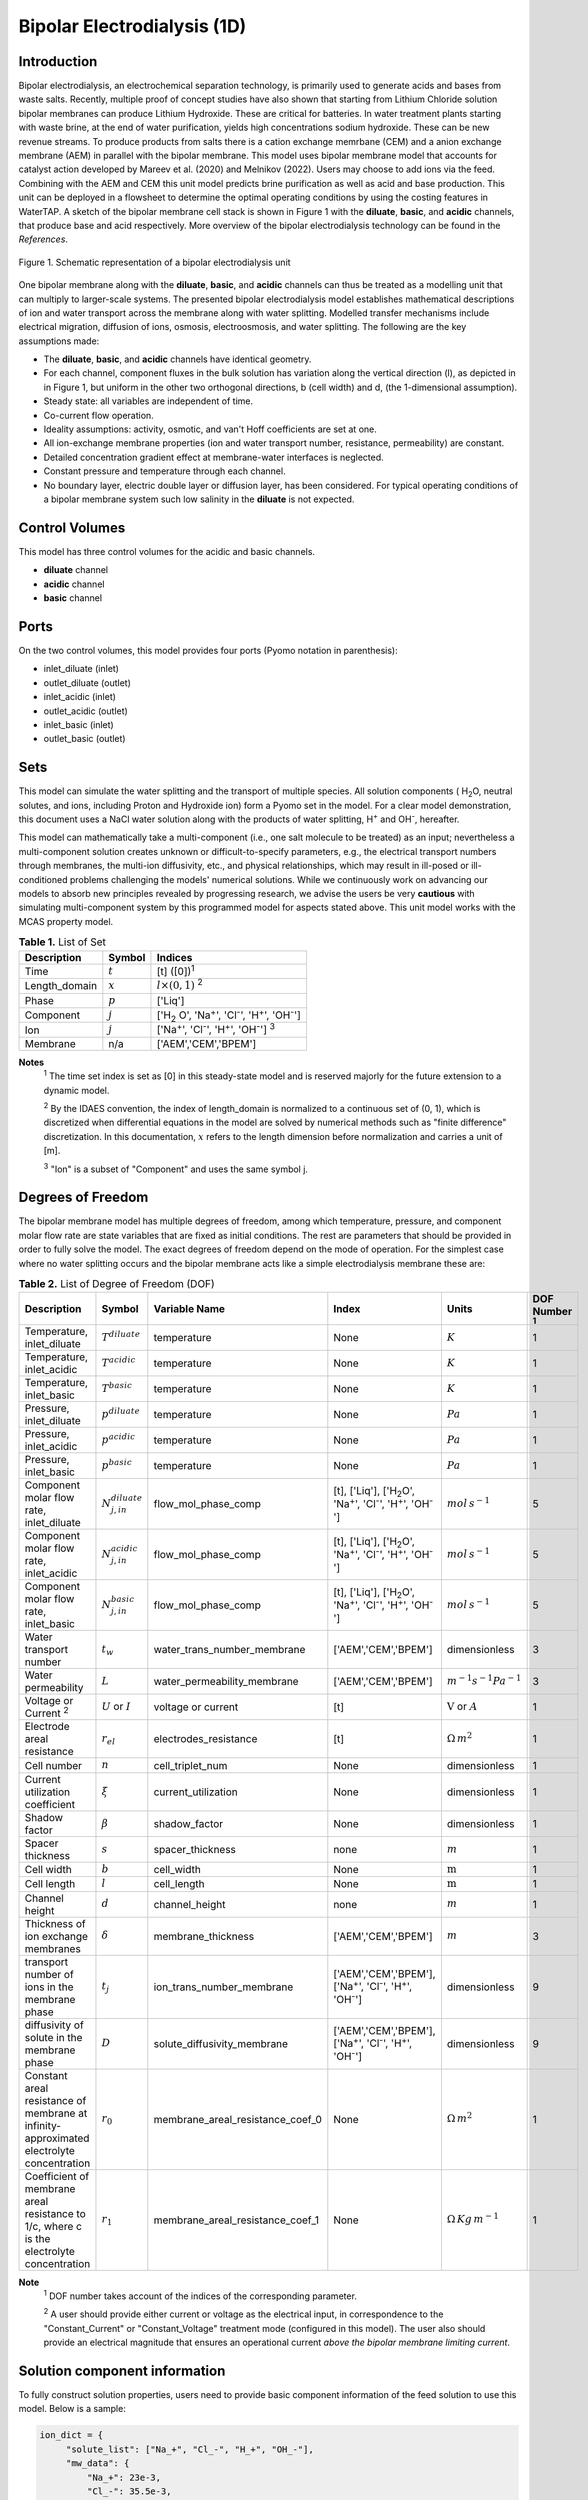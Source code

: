 Bipolar Electrodialysis (1D)
============================

Introduction
------------

Bipolar electrodialysis, an electrochemical separation technology, is primarily used to generate acids and bases
from waste salts. Recently, multiple proof of concept studies have also shown that starting from Lithium Chloride solution bipolar membranes can produce Lithium Hydroxide.
These are critical for batteries. In water treatment plants starting with waste brine, at the end of water purification, yields high concentrations sodium hydroxide.
These can be new revenue streams. To produce products from salts there is a cation exchange memrbane (CEM) and a anion exchange membrane (AEM) in parallel with the bipolar membrane.
This model uses bipolar membrane model that accounts for catalyst action developed by Mareev et al. (2020) and Melnikov (2022). Users may choose to add ions via the feed. Combining with the AEM and CEM this unit model predicts brine purification as well as acid and base production. This unit can be deployed in a flowsheet to determine the optimal operating conditions by using the costing features in WaterTAP. A sketch of the bipolar membrane cell stack is shown in Figure 1 with the **diluate**, **basic**, and **acidic** channels, that produce base and acid respectively. More overview of the bipolar electrodialysis technology can be found in the *References*.

.. figure:: ../../_static/unit_models/BPEDdiagram.png
    :width: 600
    :align: center

    Figure 1. Schematic representation of a bipolar electrodialysis unit


One bipolar membrane along with the **diluate**, **basic**, and **acidic** channels can thus be treated as a modelling unit that can
multiply to larger-scale systems. The presented bipolar electrodialysis model establishes mathematical descriptions of
ion and water transport across the membrane along with water splitting. Modelled transfer mechanisms include
electrical migration, diffusion of ions, osmosis, electroosmosis, and water splitting. The following are the key
assumptions made:

* The **diluate**, **basic**, and **acidic** channels have identical geometry.
* For each channel, component fluxes in the bulk solution has variation along the vertical direction (l), as depicted in in Figure 1, but uniform in the other two orthogonal directions, b (cell width) and d, (the 1-dimensional assumption).
* Steady state: all variables are independent of time.
* Co-current flow operation. 
* Ideality assumptions: activity, osmotic, and van't Hoff coefficients are set at one.
* All ion-exchange membrane properties (ion and water transport number, resistance, permeability) are constant.
* Detailed concentration gradient effect at membrane-water interfaces is neglected. 
* Constant pressure and temperature through each channel.
* No boundary layer, electric double layer or diffusion layer, has been considered. For typical operating conditions of a bipolar membrane system such low salinity in the **diluate** is not expected.

Control Volumes
---------------

This model has three control volumes for the acidic and basic channels.

* **diluate** channel
* **acidic** channel
* **basic** channel

Ports
-----

On the two control volumes, this model provides four ports (Pyomo notation in parenthesis):

* inlet_diluate (inlet)
* outlet_diluate (outlet)
* inlet_acidic (inlet)
* outlet_acidic (outlet)
* inlet_basic (inlet)
* outlet_basic (outlet)

Sets
----
This model can simulate the water splitting and the transport of multiple species. All solution components
( H\ :sub:`2`\ O, neutral solutes, and ions, including Proton and Hydroxide ion) form a Pyomo set in the model.
For a clear model demonstration, this document uses a NaCl water solution along with the products of water splitting, H\ :sup:`+` and OH\ :sup:`-`, hereafter.

This model can mathematically take a multi-component (i.e., one salt molecule to be treated) as an input; nevertheless
a multi-component solution creates unknown or difficult-to-specify parameters, e.g., the electrical transport numbers through membranes,
the multi-ion diffusivity, etc., and physical relationships, which may result in ill-posed or ill-conditioned problems challenging the models'
numerical solutions.  While we continuously work on advancing our models to absorb new principles revealed by progressing
research, we advise the users be very **cautious** with simulating multi-component system by this programmed model for aspects stated above.
This unit model works with the MCAS property model.

.. csv-table:: **Table 1.** List of Set
   :header: "Description", "Symbol", "Indices"


   "Time", ":math:`t`", "[t] ([0])\ :sup:`1`"
   "Length_domain", ":math:`x`", ":math:`l \times(0, 1)` \ :sup:`2`"
   "Phase", ":math:`p`", "['Liq']"
   "Component", ":math:`j`", "['H\ :sub:`2` \O', 'Na\ :sup:`+`', 'Cl\ :sup:`-`', 'H\ :sup:`+`', 'OH\ :sup:`-`']"
   "Ion", ":math:`j`", "['Na\ :sup:`+`', 'Cl\ :sup:`-`', 'H\ :sup:`+`', 'OH\ :sup:`-`'] \  :sup:`3`"
   "Membrane", "n/a", "['AEM','CEM','BPEM']"

**Notes**
 :sup:`1` The time set index is set as [0] in this steady-state model and is reserved majorly for the future extension
 to a dynamic model.

 :sup:`2` By the IDAES convention, the index of length_domain is normalized to a continuous set of (0, 1), which is discretized
 when differential equations in the model are solved by numerical methods such as "finite difference" discretization. In this
 documentation, :math:`x` refers to the length dimension before normalization and carries a unit of [m].

 :sup:`3` "Ion" is a subset of "Component" and uses the same symbol j.


Degrees of Freedom
------------------
The bipolar membrane model has multiple degrees of freedom, among which temperature, pressure, and component molar flow
rate are state variables that are fixed as initial conditions. The rest are parameters that should be provided in order
to fully solve the model. The exact degrees of freedom depend on the mode of operation. For the simplest case where no water
splitting occurs and the bipolar membrane acts like a simple electrodialysis membrane these are:

.. csv-table:: **Table 2.** List of Degree of Freedom (DOF)
   :header: "Description", "Symbol", "Variable Name", "Index", "Units", "DOF Number \ :sup:`1`"

   "Temperature, inlet_diluate", ":math:`T^{diluate}`", "temperature", "None", ":math:`K`", 1
   "Temperature, inlet_acidic", ":math:`T^{acidic}`", "temperature", "None", ":math:`K`", 1
   "Temperature, inlet_basic", ":math:`T^{basic}`", "temperature", "None", ":math:`K`", 1
   "Pressure, inlet_diluate",":math:`p^{diluate}`", "temperature", "None", ":math:`Pa`", 1
   "Pressure, inlet_acidic",":math:`p^{acidic}`", "temperature", "None", ":math:`Pa`", 1
   "Pressure, inlet_basic",":math:`p^{basic}`", "temperature", "None", ":math:`Pa`", 1
   "Component molar flow rate, inlet_diluate", ":math:`N_{j,in}^{diluate}`", "flow_mol_phase_comp", "[t], ['Liq'], ['H\ :sub:`2`\O', 'Na\ :sup:`+`', '\Cl\ :sup:`-`', 'H\ :sup:`+`', 'OH\ :sup:`-`']", ":math:`mol \, s^{-1}`", 5
   "Component molar flow rate, inlet_acidic", ":math:`N_{j,in}^{acidic}`", "flow_mol_phase_comp", "[t], ['Liq'], ['H\ :sub:`2`\O', 'Na\ :sup:`+`', '\Cl\ :sup:`-`', 'H\ :sup:`+`', 'OH\ :sup:`-`']", ":math:`mol \, s^{-1}`", 5
   "Component molar flow rate, inlet_basic", ":math:`N_{j, in}^{basic}`", "flow_mol_phase_comp", "[t], ['Liq'], ['H\ :sub:`2`\O', 'Na\ :sup:`+`', '\Cl\ :sup:`-`', 'H\ :sup:`+`', 'OH\ :sup:`-`']", ":math:`mol \, s^{-1}`", 5
   "Water transport number", ":math:`t_w`", "water_trans_number_membrane", "['AEM','CEM','BPEM']", "dimensionless", 3
   "Water permeability", ":math:`L`", "water_permeability_membrane", "['AEM','CEM','BPEM']", ":math:`m^{-1}s^{-1}Pa^{-1}`", 3
   "Voltage or Current \ :sup:`2`", ":math:`U` or :math:`I`", "voltage or current", "[t]", ":math:`\text{V}` or :math:`A`", 1
   "Electrode areal resistance", ":math:`r_{el}`", "electrodes_resistance", "[t]", ":math:`\Omega \,m^2`", 1
   "Cell number", ":math:`n`", "cell_triplet_num", "None", "dimensionless", 1
   "Current utilization coefficient", ":math:`\xi`", "current_utilization", "None", "dimensionless", 1
   "Shadow factor", ":math:`\beta`", "shadow_factor", "None", "dimensionless", 1
   "Spacer thickness", ":math:`s`", "spacer_thickness", "none", ":math:`m` ", 1
   "Cell width", ":math:`b`", "cell_width", "None", ":math:`\text{m}`", 1
   "Cell length", ":math:`l`", "cell_length", "None", ":math:`\text{m}`", 1
   "Channel height", ":math:`d`", "channel_height", "none", ":math:`m` ", 1
   "Thickness of ion exchange membranes", ":math:`\delta`", "membrane_thickness", "['AEM','CEM','BPEM']", ":math:`m`", 3
   "transport number of ions in the membrane phase", ":math:`t_j`", "ion_trans_number_membrane", "['AEM','CEM','BPEM'], ['Na\ :sup:`+`', '\Cl\ :sup:`-`', 'H\ :sup:`+`', 'OH\ :sup:`-`']", "dimensionless", 9
   "diffusivity of solute in the membrane phase", ":math:`D`", "solute_diffusivity_membrane", "['AEM','CEM','BPEM'], ['Na\ :sup:`+`', '\Cl\ :sup:`-`', 'H\ :sup:`+`', 'OH\ :sup:`-`']", "dimensionless", 9
   "Constant areal resistance of membrane at infinity-approximated electrolyte concentration", ":math:`r_0`", "membrane_areal_resistance_coef_0", "None", ":math:`\Omega \, m^2`", 1
   "Coefficient of membrane areal resistance to 1/c, where c is the electrolyte concentration", ":math:`r_1`", "membrane_areal_resistance_coef_1", "None", ":math:`\Omega \, Kg\,m^{-1}`", 1

**Note**
 :sup:`1` DOF number takes account of the indices of the corresponding parameter.

 :sup:`2` A user should provide either current or voltage as the electrical input, in correspondence to the "Constant_Current"
 or "Constant_Voltage" treatment mode (configured in this model). The user also should provide an electrical magnitude
 that ensures an operational current *above the bipolar membrane limiting current*.


Solution component information
------------------------------
To fully construct solution properties, users need to provide basic component information of the feed solution to use this model. Below is a sample:

.. code-block::

   ion_dict = {
        "solute_list": ["Na_+", "Cl_-", "H_+", "OH_-"],
        "mw_data": {
            "Na_+": 23e-3,
            "Cl_-": 35.5e-3,
            "H_+": 1e-3,
            "OH_-": 17.0e-3,
        },
        "elec_mobility_data": {
            ("Liq", "Na_+"): 5.19e-8,
            ("Liq", "Cl_-"): 7.92e-8,
            ("Liq", "H_+"): 36.23e-8,
            ("Liq", "OH_-"): 20.64e-8,
        },
        "charge": {"Na_+": 1, "Cl_-": -1, "H_+": 1, "OH_-": -1},
        "diffusivity_data": {
            ("Liq", "Na_+"): 1.33e-9,
            ("Liq", "Cl_-"): 2.03e-9,
            ("Liq", "H_+"): 9.31e-9,
            ("Liq", "OH_-"): 5.27e-9,
        },
    }

This model, by default, uses H\ :sub:`2`\ O  as the solvent of the feed solution. Please note that H\ :sup:`+` and OH\ :sup:`-` information must be supplied. Otherwise an error will be thrown.

Information regarding the property package this unit model relies on can be found here: 

:py:mod:`watertap.property_models.ion_DSPMDE_prop_pack`

Equations
---------

This model solves mass balances of all solution components (H\ :sub:`2`\ O, Na :sup:`+`, \Cl :sup:`-` H\ :sup:`+` and OH\ :sup:`-` ) on three control volumes (acidic, basic, and diluate channels). Under the 1D treatment, balance equations are expressed
as differential algebraic equations (DAE) when concerned variables are functions of length (x). The DAEs are solved in a
discretization manner using the "finite difference" or "collocation" method implemented in **Pyomo.DAE**.

The flux equations are summarized in **Table3** and the mass balance given in **Table4** . Further details on these can be found in the *References*.

.. csv-table:: **Table 3** Flux Equations
   :header: "Description", "Equation", "Index set"

   "mass transfer flux, BPEM, solute", ":math:`J^{BPEM}_j(x) = t_j^{BPEM}\frac{\xi i_{lim}(x)}{ z_j F}`", ":math:`j \in \left['{Na^+} ', '{Cl^-} '\right]`"
   "mass transfer flux, BPEM, H\ :sub:`2`\ O", ":math:`J^{BPEM}_j(x) = t_w^{BPEM} \left(\frac{i(x)}{F}\right)+\left(L^{BPEM} \right)\left(p_{osm}^{acidic}(x)-p_{osm}^{basic}(x) \right)\left(\frac{\rho_w}{M_w}\right)`", ":math:`j \in \left['H_2 O'\right]`"
   "Water disassociation flux, BPEM, water ions", ":math:`J^{BPEM}_j (x)= J_{diss}(x)`", ":math:`j \in \left['{H^+}, {OH^-}  '\right]`"
   "Water disassociation flux, BPEM,  H\ :sub:`2`\ O", ":math:`J^{BPEM}_j(x) = -0.5 J_{diss}(x)`", ":math:`j \in \left['H_2 O'\right]`"
   "mass transfer flux, CEM, solute", ":math:`J^{AEM}_j(x) = \left(t_j^{AEM} \right)\frac{\xi i(x)}{ z_j F}-\frac{D_j^{AEM}}{\delta ^{AEM} }\left(c_j^{acidic}(x)-c_j^{diluate}(x) \right)`", ":math:`j \in \left['{Na^+} ', '{Cl^-} '\right]`"
   "mass transfer flux, AEM, H\ :sub:`2`\ O", ":math:`J^{AEM}_j(x) = t_w^{AEM} \left(\frac{i(x)}{F}\right)+\left(L^{AEM} \right)\left(p_{osm}^{acidic}(x)-p_{osm}^{diluate}(x) \right)\left(\frac{\rho_w}{M_w}\right)`", ":math:`j \in \left['H_2 O'\right]`"
   "Water disassociation flux, AEM, water ions", ":math:`J^{AEM}_j(x) = 0`", ":math:`j \in \left['{H^+}, {OH^-}  '\right]`"
   "Water disassociation flux, AEM,  H\ :sub:`2`\ O", ":math:`J^{AEM}_j (x)= 0`", ":math:`j \in \left['H_2 O'\right]`"
   "mass transfer flux, CEM, solute", ":math:`J^{CEM}_j(x) = \left(t_j^{CEM} \right)\frac{\xi i(x)}{ z_j F}-\frac{D_j^{CEM}}{\delta ^{CEM} }\left(c_j^{basic}(x)-c_j^{diluate}(x) \right)`", ":math:`j \in \left['{Na^+} ', '{Cl^-} '\right]`"
   "mass transfer flux, CEM, H\ :sub:`2`\ O", ":math:`J^{CEM}_j(x) = t_w^{CEM} \left(\frac{i(x)}{F}\right)+\left(L^{CEM} \right)\left(p_{osm}^{basic}(x)-p_{osm}^{diluate}(x) \right)\left(\frac{\rho_w}{M_w}\right)`", ":math:`j \in \left['H_2 O'\right]`"
   "Water disassociation flux, CEM, water ions", ":math:`J^{CEM}_j (x)= 0`", ":math:`j \in \left['{H^+}, {OH^-}  '\right]`"
   "Water disassociation flux, CEM,  H\ :sub:`2`\ O", ":math:`J^{CEM}_j(x) = 0`", ":math:`j \in \left['H_2 O'\right]`"

.. csv-table:: **Table 4** Mass balance equations
   :header: "Description", "Equation", "Index set"

   "Mass balance **basic** channel", ":math:`\left(\frac{\partial N_j (x)}{\partial x}\right)^{\bf{basic}}+(J_j(x)^{BPEM} + J_j(x)^{CEM} ) b=0`", ":math:`j \in \left['H_2 O', '{Na^+} ', '{Cl^-}, '{H^+} ', '{OH^-} '\right]`"
   "Mass balance **acidic** channel", ":math:`\left(\frac{\partial N_j (x)}{\partial x}\right)^{\bf{acidic}}+(J_j(x)^{BPEM} + J_j(x)^{AEM} ) b=0`", ":math:`j \in \left['H_2 O', '{Na^+} ', '{Cl^-}, '{H^+} ', '{OH^-} '\right]`"
   "Mass balance **diluate** channel", ":math:`\left(\frac{\partial N_j (x)}{\partial x}\right)^{\bf{diluate}}-(J_j(x)^{AEM} + J_j(x)^{CEM} ) b=0`", ":math:`j \in \left['H_2 O', '{Na^+} ', '{Cl^-}, '{H^+} ', '{OH^-} '\right]`"

The flux from water splitting with catalyst action as well as the limiting current are shown in **Table 5**

.. csv-table:: **Table 5** Essential equations
   :header: "Description", "Equation"

   "Limiting current density", ":math:`i_{lim} =` user input constant", "``limiting_current_density_method_bpem =LimitingCurrentDensitybpemMethod.InitialValue``"
   " ", ":math:`i_{lim} = D^*F (C_{acidic,NaCl}+C_{basic,NaCl})^2 / (\sigma \delta)`", "``limiting_current_density_method_bpem =LimitingCurrentDensitybpemMethod.Empirical``"
   "Water splitting flux", ":math:`J_{diss} =R_{K_A} \lambda + R_{K_B} \lambda`"
   "Water splitting rate", ":math:`R_{K_A/K_B} = \frac{Q_{m,A/B}}{K_{A/B}}[k_2(0)f(E)C_{H_2O} ]`"
   "Depletion length", ":math:`\lambda = E \epsilon_0 \epsilon_r / (F \sigma)`"
   "Electric current density", ":math:`i = i_{lim} + F J_{diss}`"
   "Potential drop", ":math:`U=n E/\lambda + i r_{tot}`"

**Note**
 :sup:`1` The diffusivity :math:`D^*` used here for the salt and should not be confused with the ion diffusivity.

Please note that since the unit model is assumed to operate in the water splitting regime and so :math:`i_{lim}` is always computed. :math:`f(E)` is the second Wien effect driven enhancement of the
dissociation rate under applied electric field. It requires as input temperature and relative permittivity (:math:`\epsilon_r`).The parameters used are given in **Table 6**.

.. csv-table:: **Table 6.** DOF relevant for water disassociation
   :header: "Description", "Symbol", "Variable Name", "Units"

   "Salt diffusivity", ":math:`D^*`", "diffus_mass", ":math:`m^2\, s^{-1}`"
   "Salt concentration, basic side ", ":math:`C_{basic}`", "salt_conc_ael_ref/salt_conc_ael_x[t,x]",":math:`mol\, m^{-3}`"
   "Salt concentration, acidic side ", ":math:`C_{acidic}`", "salt_conc_cel_ref/salt_conc_cel_x[t,x]",":math:`mol \,m^{-3}`"
   "Membrane Fixed charge ", ":math:`\sigma`", "membrane_fixed_charge",":math:`mol \,m^{-3}`"
   "Dissociation rate constant, zero electric field ", ":math:`k_2(0)`", "k2_zero",":math:`s^{-1}`"
   "Concentration of water", ":math:`k_2(0)`", "conc_water",":math:`mol\, m^{-3}`"
   "Relative permittivity ", ":math:`\epsilon_r`", "relative_permittivity","Non-dimensional"
   "Catalyst concentration on the cation exchange side", ":math:`Q_{m,A}`", "membrane_fixed_catalyst_cel", ":math:`mol \, m^{-3}`"
   "Catalyst concentration on the anion exchange side", ":math:`Q_{m,B}`", "membrane_fixed_catalyst_ael", ":math:`mol \, m^{-3}`"
   "Equilibrium constant of proton disassociation", ":math:`K_A`", "k_a",":math:`mol \, m^{-3}`"
   "Equilibrium constant of hydroxide disassociation", ":math:`K_B`", "k_b",":math:`mol \, m^{-3}`"

**Note**

 :sup:`1` All the DOFs listed in this table have no index, unless explicitly specified.

 :sup:`2` The values of :math:`C_{acidic,NaCl}` and :math:`C_{basic,NaCl}` can either be user supplied by setting ``salt_calculation=False`` or computed by choosing ``salt_calculation=True``.

 :sup:`3` salt_conc_ael_ref and salt_conc_ael_ref need to be specified only when ``salt_calculation=False`` is chosen.

 :sup:`4` When ``salt_calculation=True`` :math:`C_{basic}` and :math:`C_{acidic}` salt_conc_ael_x and salt_conc_cel_x are computed with indexes [t,x].



The model used here is based on the analysis by Mareev et al. (2020). It and has been validated using the experimental data on bipolar membrane information available in Wilhelm et al. (2002). Additionaly inputs were obtained from Mareev et al. (2020).

.. csv-table:: **Table 6** Electrical and Performance Equations
   :header: "Description", "Equation"

   "Current density", ":math:`i =  \frac{I}{\beta bl}`"
   "Potential drop", ":math:`U =  n U_{diss} + i r_{tot}`"
   "Resistance calculation", ":math:`r_{tot}=n\left(r_0 + r_1/(C'_{acidic,HCl}+C'_{basic,NaOH})\right)+r_{el}`"
   "Electrical power consumption", ":math:`P=UI`"


:math:`C'` is expressed in :math:`kg/m^3`. :math:`f(E)` is the second Wien effect driven enhancement of the
dissociation rate under applied electric field. It requires as input temperature and relative permittivity (:math:`\epsilon_r`).


All equations are coded as "constraints" (Pyomo). Isothermal and isobaric conditions apply.

The model has been validated against the experimental data available from Wilhelm et al. (2002) as well as bipolar membrane information available online: Fumatech, Technical Data Sheet for
Fumasep FBM, 2020. Additional inputs were obtained from from  Ionescu, Viorel (2023).



Frictional pressure drop
^^^^^^^^^^^^^^^^^^^^^^^^
This model can optionally calculate pressured drops along the flow path in the diluate and concentrate channels through
config ``has_pressure_change`` and ``pressure_drop_method``.  Under the assumption of identical diluate and concentrate
channels and starting flow rates, the flow velocities in the two channels are approximated equal and invariant over the
channel length when calculating the frictional pressure drops. This approximation is based on the evaluation that the
actual velocity variation over the channel length caused by water mass transfer across the consecutive channels leads to
negligible errors as compared to the uncertainties carried by the frictional pressure method itself. **Table 7** gives
essential equations to simulate the pressure drop. Among extensive literatures using these equations, a good reference
paper is by Wright et. al., 2018 (*References*).

.. csv-table:: **Table 7** Essential equations supporting the pressure drop calculation
   :header: "Description", "Equation", "Condition"

   "Frictional pressure drop, Darcy_Weisbach", ":math:`p_L=f\frac{\rho v^2}{2d_H}` \ :sup:`1`", "`has_pressure_change == True` and `pressure_drop_method == PressureDropMethod.Darcy_Weisbach`"
   " ", ":math:`p_L=` user-input constant", "`has_pressure_change == True` and `pressure_drop_method == PressureDropMethod.Experimental`"
   "Hydraulic diameter", ":math:`d_H=\frac{2db(1-\epsilon)}{d+b}`", "`hydraulic_diameter_method == HydraulicDiameterMethod.conventional`"
   " ", ":math:`d_H=\frac{4\epsilon}{\frac{2}{h}+(1-\epsilon)S_{v,sp}}`", "`hydraulic_diameter_method == HydraulicDiameterMethod.spacer_specific_area_known`"
   "Reynold number", ":math:`Re=\frac{\rho v d_H}{\mu}`", "`has_pressure_change == True` or `limiting_current_density_method == LimitingCurrentDensityMethod.Theoretical`"
   "Schmidt number", ":math:`Sc=\frac{\mu}{\rho D_b}`", "`has_pressure_change == True` or `limiting_current_density_method == LimitingCurrentDensityMethod.Theoretical`"
   "Sherwood number", ":math:`Sh=0.29Re^{0.5}Sc^{0.33}`", "`has_pressure_change == True` or `limiting_current_density_method == LimitingCurrentDensityMethod.Theoretical`"
   "Darcy's frictional factor", ":math:`f=4\times 50.6\epsilon^{-7.06}Re^{-1}`", "`friction_factor_method == FrictionFactorMethod.Gurreri`"
   " ", ":math:`f=4\times 9.6 \epsilon^{-1} Re^{-0.5}`", "`friction_factor_method == FrictionFactorMethod.Kuroda`"
   "Pressure balance", ":math:`p_{in}-p_L l =p_{out}`", "`has_pressure_change == True`"

**Note**

 :sup:`1` As discussed in the last paragraph, in this section we assumed a constant linear velocity (in the cell length direction), :math:`v`, in both channels and along the flow path. This :math:`v` is calculated from the volume flow rate at :math:`x=0` by the property package.

Nomenclature
------------
.. csv-table:: **Table 8** Nomenclature
   :header: "Symbol", "Description", "Unit"
   :widths: 10, 20, 10

   "**Parameters**"
   ":math:`\rho_w`", "Mass density of water", ":math:`kg\  m^{-3}`"
   ":math:`M_w`", "Molecular weight of water", ":math:`kg\  mol^{-1}`"
   "**Variables and Parameters**"
   ":math:`N`", "Molar flow rate of a component", ":math:`mol\  s^{-1}`"
   ":math:`J`", "Molar flux of a component", ":math:`mol\  m^{-2}s^{-1}`"
   ":math:`b`", "Cell/membrane width", ":math:`m`"
   ":math:`l`", "Cell/membrane length", ":math:`m`"
   ":math:`t`", "Ion transport number", "dimensionless"
   ":math:`I`", "Current", ":math:`A`"
   ":math:`i`", "Current density", ":math:`A m^{-2}`"
   ":math:`U`", "Voltage over a stack", ":math:`V`"
   ":math:`n`", "Cell number", "dimensionless"
   ":math:`\xi`", "Current utilization coefficient (including ion diffusion and water electroosmosis)", "dimensionless"
   ":math:`\beta`", "Shadow factor", "dimensionless"
   ":math:`z`", "Ion charge", "dimensionless"
   ":math:`F`", "Faraday constant", ":math:`C\ mol^{-1}`"
   ":math:`\epsilon_0`", "permittivity of free space", ":math:`C\ mol^{-1}`"
   ":math:`D`", "Ion Diffusivity", ":math:`F m^-1`"
   ":math:`\delta`", "Membrane thickness", ":math:`m`"
   ":math:`c`", "Solute concentration", ":math:`mol\ m^{-3}`"
   ":math:`t_w`", "Water electroosmotic transport number", "dimensionless"
   ":math:`L`", "Water permeability (osmosis)", ":math:`ms^{-1}Pa^{-1}`"
   ":math:`p_{osm}`", "Osmotic pressure", ":math:`Pa`"
   ":math:`r_{tot}`", "Total areal resistance", ":math:`\Omega\, m^2`"
   ":math:`r`", "Membrane areal resistance", ":math:`\Omega m^2`"
   ":math:`r_{el}`", "Electrode areal resistance", ":math:`\Omega m^2`"
   ":math:`d`", "Spacer thickness", ":math:`m`"
   ":math:`P`", "Power consumption", ":math:`W`"
   ":math:`Q`", "Volume flow rate", ":math:`m^3s^{-1}`"
   ":math:`\phi_d^{ohm}`", "Ohmic potential across a Nernst diffusion layer", ":math:`V`"
   "**Subscripts and superscripts**"
   ":math:`j`", "Component index",
   ":math:`in`", "Inlet",
   ":math:`out`", "Outlet",
   ":math:`acidic`", "Cation exchange side of bipolar membrane",
   ":math:`basic`", "Anion exchange side of bipolar membrane",

Class Documentation
-------------------

* :mod:`watertap.unit_models.Bipolar_Electrodialysis_0D`

References
----------
Campione, A., Gurreri, L., Ciofalo, M., Micale, G., Tamburini, A., & Cipollina, A. (2018).
Electrodialysis for water desalination: A critical assessment of recent developments on process 
fundamentals, models and applications. Desalination, 434, 121-160.

Campione, A., Cipollina, A., Bogle, I. D. L., Gurreri, L., Tamburini, A., Tedesco, M., & Micale, G. (2019).
A hierarchical model for novel schemes of electrodialysis desalination. Desalination, 465, 79-93.

Fumatech, Technical Data Sheet for Fumasep FBM, 2020.

Ionescu, V., 2023, March. A simple one-dimensional model for analysis of a bipolar membrane used in electrodialysis desalination. In Advanced Topics in Optoelectronics, Microelectronics, and Nanotechnologies XI (Vol. 12493, pp. 520-529). SPIE.

Mareev, S.A., Evdochenko, E., Wessling, M., Kozaderova, O.A., Niftaliev, S.I., Pismenskaya, N.D. and Nikonenko, V.V., 2020. A comprehensive mathematical model of water splitting in bipolar membranes: Impact of the spatial distribution of fixed charges and catalyst at bipolar junction. Journal of Membrane Science, 603, p.118010.

Melnikov, S., 2022. Ion Transport and Process of Water Dissociation in Electromembrane System with Bipolar Membrane: Modelling of Symmetrical Case. Membranes, 13(1), p.47.

Spiegler, K. S. (1971). Polarization at ion exchange membrane-solution interfaces. Desalination, 9(4), 367-385.

Strathmann, H. (2004). Ion-exchange membrane separation processes. Elsevier. Ch. 4.

Strathmann, H. (2010). Electrodialysis, a mature technology with a multitude of new applications.
Desalination, 264(3), 268-288.

Wright, N. C., Shah, S. R., & Amrose, S. E. (2018).
A robust model of brackish water electrodialysis desalination with experimental comparison at different size scales.
Desalination, 443, 27-43.

Wilhelm, F.G., Pünt, I., Van Der Vegt, N.F.A., Wessling, M. and Strathmann, H., 2001. Optimisation strategies for the preparation of bipolar membranes with reduced salt ion leakage in acid–base electrodialysis. Journal of Membrane Science, 182(1-2), pp.13-28.

Wilhelm, F.G., Van Der Vegt, N.F.A., Strathmann, H. and Wessling, M., 2002. Comparison of bipolar membranes by means of chronopotentiometry. Journal of membrane science, 199(1-2), pp.177-190.

Galama, A. H., Vermaas, D. A., Veerman, J., Saakes, M., Rijnaarts, H. H. M., Post, J. W., & Nijmeijer, K. (2014). Membrane resistance: The effect of salinity gradients over a cation exchange membrane. Journal of membrane science, 467, 279-291.